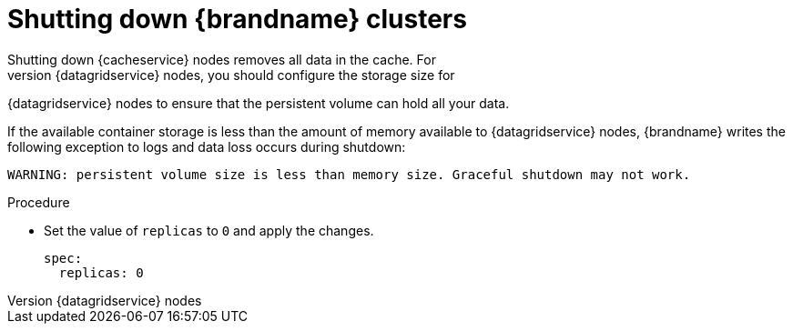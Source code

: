 [id='shutting-down_{context}']
= Shutting down {brandname} clusters
Shutting down {cacheservice} nodes removes all data in the cache. For
{datagridservice} nodes, you should configure the storage size for
{datagridservice} nodes to ensure that the persistent volume can hold all your
data.

If the available container storage is less than the amount of memory available
to {datagridservice} nodes, {brandname} writes the following exception to logs
and data loss occurs during shutdown:

----
WARNING: persistent volume size is less than memory size. Graceful shutdown may not work.
----

.Procedure

* Set the value of `replicas` to `0` and apply the changes.
+
[source,yaml,options="nowrap",subs=attributes+]
----
spec:
  replicas: 0
----
